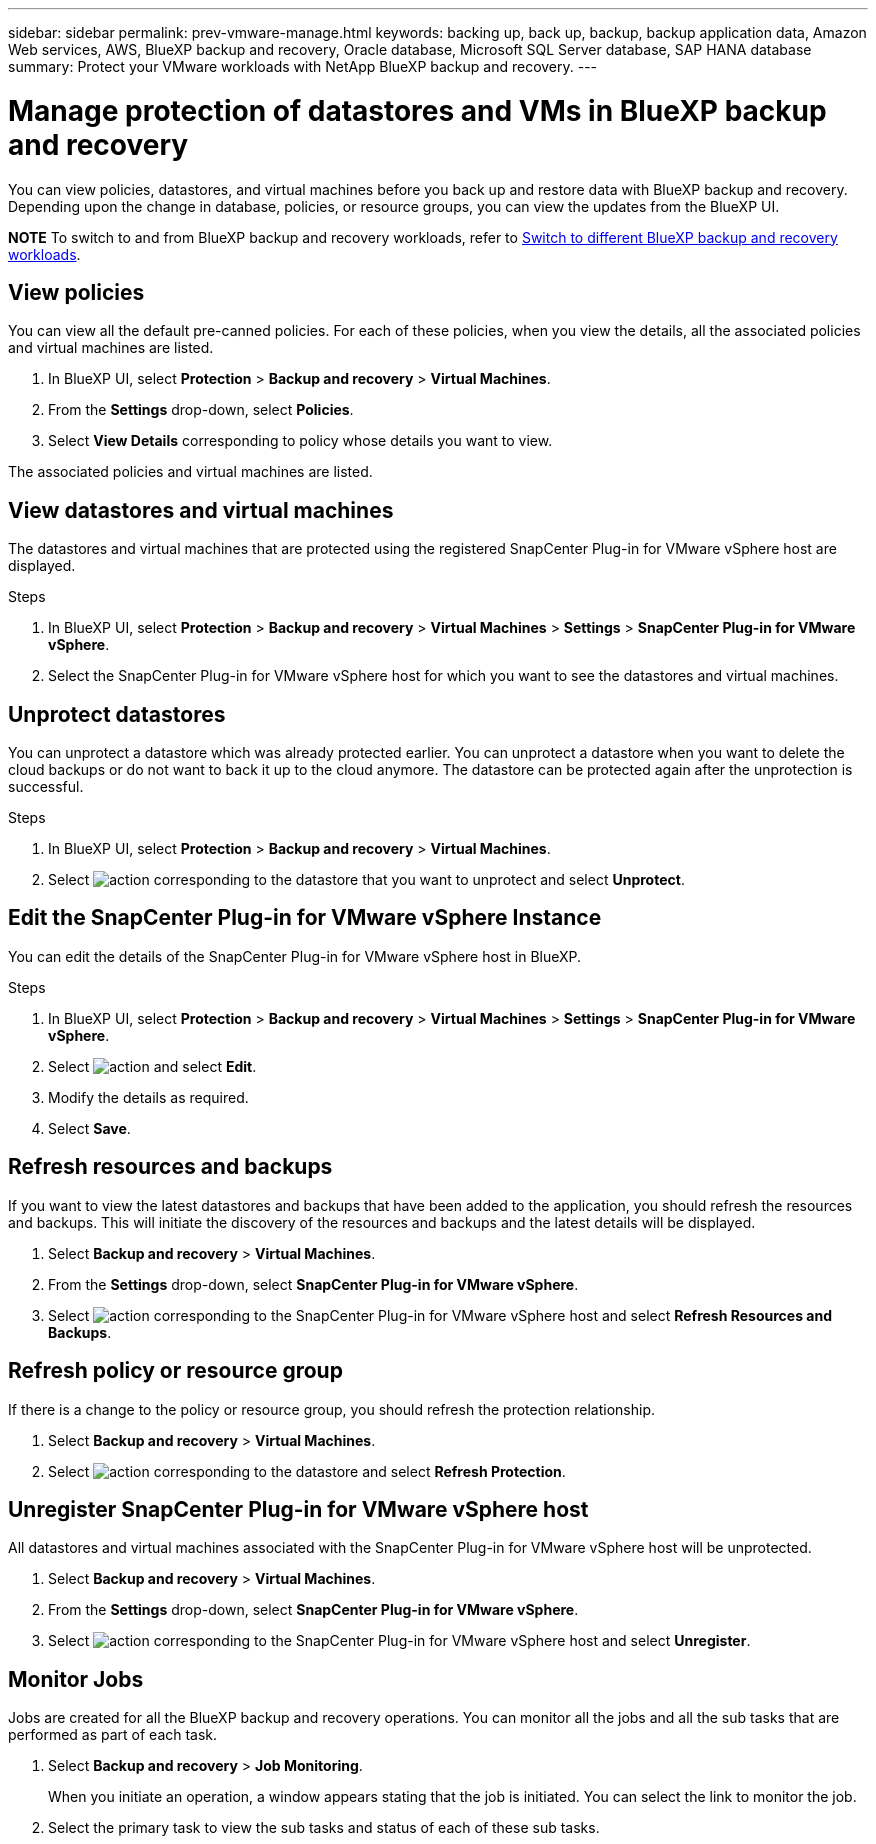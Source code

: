 ---
sidebar: sidebar
permalink: prev-vmware-manage.html
keywords: backing up, back up, backup, backup application data, Amazon Web services, AWS, BlueXP backup and recovery, Oracle database, Microsoft SQL Server database, SAP HANA database
summary: Protect your VMware workloads with NetApp BlueXP backup and recovery. 
---

= Manage protection of datastores and VMs in BlueXP backup and recovery
:hardbreaks:
:nofooter:
:icons: font
:linkattrs:
:imagesdir: ./media/

[.lead]
You can view policies, datastores, and virtual machines before you back up and restore data with BlueXP backup and recovery. Depending upon the change in database, policies, or resource groups, you can view the updates from the BlueXP UI.

====
*NOTE*   To switch to and from BlueXP backup and recovery workloads, refer to link:br-start-switch-ui.html[Switch to different BlueXP backup and recovery workloads].
====




== View policies
You can view all the default pre-canned policies. For each of these policies, when you view the details, all the associated policies and virtual machines are listed.

. In BlueXP UI, select *Protection* > *Backup and recovery* > *Virtual Machines*.
. From the *Settings* drop-down, select *Policies*.
. Select *View Details* corresponding to policy whose details you want to view.

The associated policies and virtual machines are listed.

== View datastores and virtual machines
The datastores and virtual machines that are protected using the registered SnapCenter Plug-in for VMware vSphere host are displayed.

.Steps

. In BlueXP UI, select *Protection* > *Backup and recovery* > *Virtual Machines* > *Settings* > *SnapCenter Plug-in for VMware vSphere*.
. Select the SnapCenter Plug-in for VMware vSphere host for which you want to see the datastores and virtual machines.

== Unprotect datastores

You can unprotect a datastore which was already protected earlier. You can unprotect a datastore when you want to delete the cloud backups or do not want to back it up to the cloud anymore. The datastore can be protected again after the unprotection is successful.

.Steps

. In BlueXP UI, select *Protection* > *Backup and recovery* > *Virtual Machines*.
. Select image:icon-action.png[action] corresponding to the datastore that you want to unprotect and select *Unprotect*.

== Edit the SnapCenter Plug-in for VMware vSphere Instance
You can edit the details of the SnapCenter Plug-in for VMware vSphere host in BlueXP.

.Steps

. In BlueXP UI, select *Protection* > *Backup and recovery* > *Virtual Machines* > *Settings* > *SnapCenter Plug-in for VMware vSphere*.
. Select image:icon-action.png[action] and select *Edit*.
. Modify the details as required.
. Select *Save*.

== Refresh resources and backups
If you want to view the latest datastores and backups that have been added to the application, you should refresh the resources and backups. This will initiate the discovery of the resources and backups and the latest details will be displayed.

. Select *Backup and recovery* > *Virtual Machines*.
. From the *Settings* drop-down, select *SnapCenter Plug-in for VMware vSphere*.
. Select image:icon-action.png[action] corresponding to the SnapCenter Plug-in for VMware vSphere host and select *Refresh Resources and Backups*.

== Refresh policy or resource group

If there is a change to the policy or resource group, you should refresh the protection relationship.

. Select *Backup and recovery* > *Virtual Machines*.
. Select image:icon-action.png[action] corresponding to the datastore and select *Refresh Protection*. 

== Unregister SnapCenter Plug-in for VMware vSphere host
All datastores and virtual machines associated with the SnapCenter Plug-in for VMware vSphere host will be unprotected.

. Select *Backup and recovery* > *Virtual Machines*.
. From the *Settings* drop-down, select *SnapCenter Plug-in for VMware vSphere*.
. Select image:icon-action.png[action] corresponding to the SnapCenter Plug-in for VMware vSphere host and select *Unregister*.

== Monitor Jobs
Jobs are created for all the BlueXP backup and recovery operations. You can monitor all the jobs and all the sub tasks that are performed as part of each task.

. Select *Backup and recovery* > *Job Monitoring*.
+
When you initiate an operation, a window appears stating that the job is initiated. You can select the link to monitor the job.

. Select the primary task to view the sub tasks and status of each of these sub tasks.
